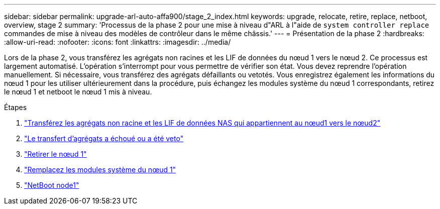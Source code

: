 ---
sidebar: sidebar 
permalink: upgrade-arl-auto-affa900/stage_2_index.html 
keywords: upgrade, relocate, retire, replace, netboot, overview, stage 2 
summary: 'Processus de la phase 2 pour une mise à niveau d"ARL à l"aide de `system controller replace` commandes de mise à niveau des modèles de contrôleur dans le même châssis.' 
---
= Présentation de la phase 2
:hardbreaks:
:allow-uri-read: 
:nofooter: 
:icons: font
:linkattrs: 
:imagesdir: ../media/


[role="lead"]
Lors de la phase 2, vous transférez les agrégats non racines et les LIF de données du nœud 1 vers le nœud 2. Ce processus est largement automatisé. L'opération s'interrompt pour vous permettre de vérifier son état. Vous devez reprendre l'opération manuellement. Si nécessaire, vous transférez des agrégats défaillants ou vetotés. Vous enregistrez également les informations du nœud 1 pour les utiliser ultérieurement dans la procédure, puis échangez les modules système du nœud 1 correspondants, retirez le nœud 1 et netboot le nœud 1 mis à niveau.

.Étapes
. link:relocate_non_root_aggr_and_nas_data_lifs_node1_node2.html["Transférez les agrégats non racine et les LIF de données NAS qui appartiennent au nœud1 vers le nœud2"]
. link:relocate_failed_or_vetoed_aggr.html["Le transfert d'agrégats a échoué ou a été veto"]
. link:retire_node1.html["Retirer le nœud 1"]
. link:replace-node1-affa800.html["Remplacez les modules système du nœud 1"]
. link:netboot_node1.html["NetBoot node1"]

